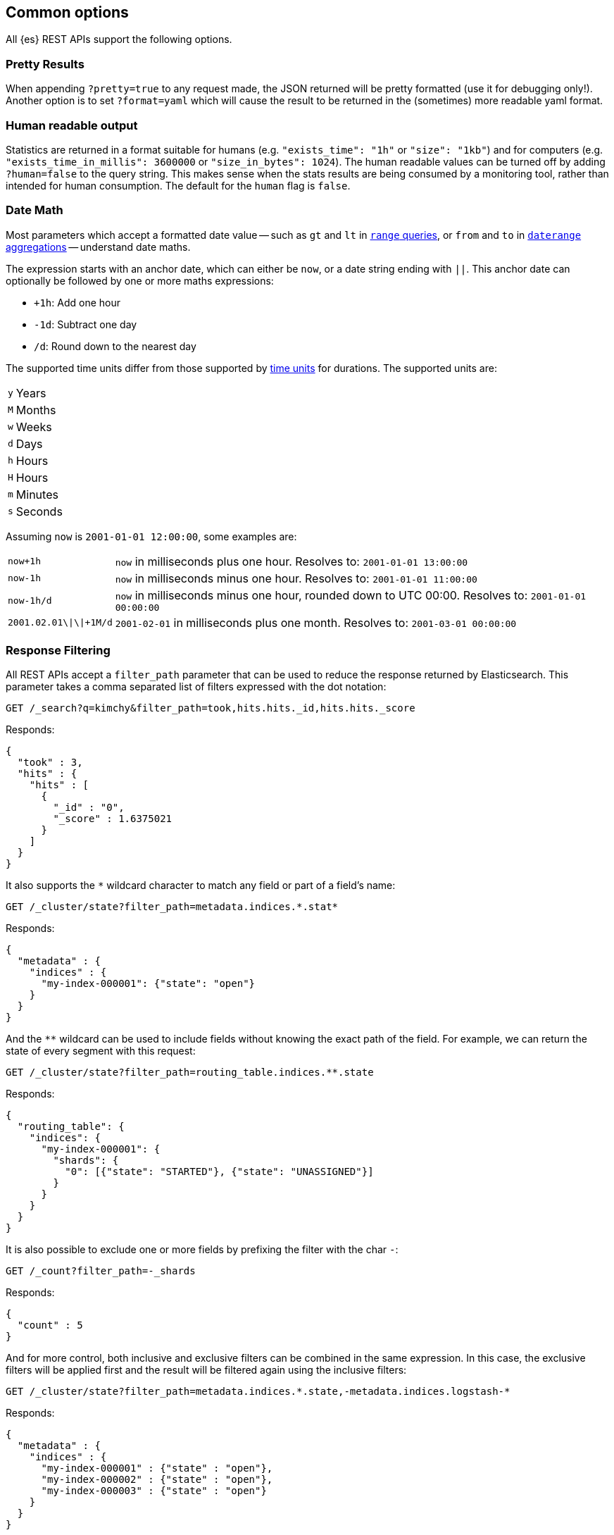 [[common-options]]
== Common options

All {es} REST APIs support the following options.

[discrete]
=== Pretty Results

When appending `?pretty=true` to any request made, the JSON returned
will be pretty formatted (use it for debugging only!). Another option is
to set `?format=yaml` which will cause the result to be returned in the
(sometimes) more readable yaml format.


[discrete]
=== Human readable output

Statistics are returned in a format suitable for humans
(e.g. `"exists_time": "1h"` or `"size": "1kb"`) and for computers
(e.g. `"exists_time_in_millis": 3600000` or `"size_in_bytes": 1024`).
The human readable values can be turned off by adding `?human=false`
to the query string. This makes sense when the stats results are
being consumed by a monitoring tool, rather than intended for human
consumption. The default for the `human` flag is
`false`.

[[date-math]]
[discrete]
=== Date Math

Most parameters which accept a formatted date value -- such as `gt` and `lt`
in <<query-dsl-range-query,`range` queries>>, or `from` and `to`
in <<search-aggregations-bucket-daterange-aggregation,`daterange`
aggregations>> -- understand date maths.

The expression starts with an anchor date, which can either be `now`, or a
date string ending with `||`. This anchor date can optionally be followed by
one or more maths expressions:

* `+1h`: Add one hour
* `-1d`: Subtract one day
* `/d`: Round down to the nearest day

The supported time units differ from those supported by <<time-units, time units>> for durations.
The supported units are:

[horizontal]
`y`:: Years
`M`:: Months
`w`:: Weeks
`d`:: Days
`h`:: Hours
`H`:: Hours
`m`:: Minutes
`s`:: Seconds

Assuming `now` is `2001-01-01 12:00:00`, some examples are:

[horizontal]
`now+1h`:: `now` in milliseconds plus one hour. Resolves to: `2001-01-01 13:00:00`
`now-1h`:: `now` in milliseconds minus one hour. Resolves to: `2001-01-01 11:00:00`
`now-1h/d`:: `now` in milliseconds minus one hour, rounded down to UTC 00:00. Resolves to: `2001-01-01 00:00:00`
 `2001.02.01\|\|+1M/d`:: `2001-02-01` in milliseconds plus one month. Resolves to: `2001-03-01 00:00:00`

[discrete]
[[common-options-response-filtering]]
=== Response Filtering

All REST APIs accept a `filter_path` parameter that can be used to reduce
the response returned by Elasticsearch. This parameter takes a comma
separated list of filters expressed with the dot notation:

[source,console]
--------------------------------------------------
GET /_search?q=kimchy&filter_path=took,hits.hits._id,hits.hits._score
--------------------------------------------------
// TEST[setup:my_index]

Responds:

[source,console-result]
--------------------------------------------------
{
  "took" : 3,
  "hits" : {
    "hits" : [
      {
        "_id" : "0",
        "_score" : 1.6375021
      }
    ]
  }
}
--------------------------------------------------
// TESTRESPONSE[s/"took" : 3/"took" : $body.took/]
// TESTRESPONSE[s/1.6375021/$body.hits.hits.0._score/]

It also supports the `*` wildcard character to match any field or part
of a field's name:

[source,console]
--------------------------------------------------
GET /_cluster/state?filter_path=metadata.indices.*.stat*
--------------------------------------------------
// TEST[s/^/PUT my-index-000001\n/]

Responds:

[source,console-result]
--------------------------------------------------
{
  "metadata" : {
    "indices" : {
      "my-index-000001": {"state": "open"}
    }
  }
}
--------------------------------------------------

And the `**` wildcard can be used to include fields without knowing the
exact path of the field. For example, we can return the state
of every segment with this request:

[source,console]
--------------------------------------------------
GET /_cluster/state?filter_path=routing_table.indices.**.state
--------------------------------------------------
// TEST[s/^/PUT my-index-000001\n/]

Responds:

[source,console-result]
--------------------------------------------------
{
  "routing_table": {
    "indices": {
      "my-index-000001": {
        "shards": {
          "0": [{"state": "STARTED"}, {"state": "UNASSIGNED"}]
        }
      }
    }
  }
}
--------------------------------------------------

It is also possible to exclude one or more fields by prefixing the filter with the char `-`:

[source,console]
--------------------------------------------------
GET /_count?filter_path=-_shards
--------------------------------------------------
// TEST[setup:my_index]

Responds:

[source,console-result]
--------------------------------------------------
{
  "count" : 5
}
--------------------------------------------------

And for more control, both inclusive and exclusive filters can be combined in the same expression. In
this case, the exclusive filters will be applied first and the result will be filtered again using the
inclusive filters:

[source,console]
--------------------------------------------------
GET /_cluster/state?filter_path=metadata.indices.*.state,-metadata.indices.logstash-*
--------------------------------------------------
// TEST[s/^/PUT my-index-000001\nPUT my-index-000002\nPUT my-index-000003\nPUT logstash-2016.01\n/]

Responds:

[source,console-result]
--------------------------------------------------
{
  "metadata" : {
    "indices" : {
      "my-index-000001" : {"state" : "open"},
      "my-index-000002" : {"state" : "open"},
      "my-index-000003" : {"state" : "open"}
    }
  }
}
--------------------------------------------------

Note that Elasticsearch sometimes returns directly the raw value of a field,
like the `_source` field. If you want to filter `_source` fields, you should
consider combining the already existing `_source` parameter (see
<<get-source-filtering,Get API>> for more details) with the `filter_path`
parameter like this:

[source,console]
--------------------------------------------------
POST /library/_doc?refresh
{"title": "Book #1", "rating": 200.1}
POST /library/_doc?refresh
{"title": "Book #2", "rating": 1.7}
POST /library/_doc?refresh
{"title": "Book #3", "rating": 0.1}
GET /_search?filter_path=hits.hits._source&_source=title&sort=rating:desc
--------------------------------------------------

[source,console-result]
--------------------------------------------------
{
  "hits" : {
    "hits" : [ {
      "_source":{"title":"Book #1"}
    }, {
      "_source":{"title":"Book #2"}
    }, {
      "_source":{"title":"Book #3"}
    } ]
  }
}
--------------------------------------------------


[discrete]
=== Flat Settings

The `flat_settings` flag affects rendering of the lists of settings. When the
`flat_settings` flag is `true`, settings are returned in a flat format:

[source,console]
--------------------------------------------------
GET my-index-000001/_settings?flat_settings=true
--------------------------------------------------
// TEST[setup:my_index]

Returns:

[source,console-result]
--------------------------------------------------
{
  "my-index-000001" : {
    "settings": {
      "index.number_of_replicas": "1",
      "index.number_of_shards": "1",
      "index.creation_date": "1474389951325",
      "index.uuid": "n6gzFZTgS664GUfx0Xrpjw",
      "index.version.created": ...,
      "index.routing.allocation.include._tier_preference" : "data_content",
      "index.provided_name" : "my-index-000001"
    }
  }
}
--------------------------------------------------
// TESTRESPONSE[s/1474389951325/$body.my-index-000001.settings.index\\\\.creation_date/]
// TESTRESPONSE[s/n6gzFZTgS664GUfx0Xrpjw/$body.my-index-000001.settings.index\\\\.uuid/]
// TESTRESPONSE[s/"index.version.created": \.\.\./"index.version.created": $body.my-index-000001.settings.index\\\\.version\\\\.created/]

When the `flat_settings` flag is `false`, settings are returned in a more
human readable structured format:

[source,console]
--------------------------------------------------
GET my-index-000001/_settings?flat_settings=false
--------------------------------------------------
// TEST[setup:my_index]

Returns:

[source,console-result]
--------------------------------------------------
{
  "my-index-000001" : {
    "settings" : {
      "index" : {
        "number_of_replicas": "1",
        "number_of_shards": "1",
        "creation_date": "1474389951325",
        "uuid": "n6gzFZTgS664GUfx0Xrpjw",
        "version": {
          "created": ...
        },
        "routing": {
          "allocation": {
            "include": {
              "_tier_preference": "data_content"
            }
          }
        },
        "provided_name" : "my-index-000001"
      }
    }
  }
}
--------------------------------------------------
// TESTRESPONSE[s/1474389951325/$body.my-index-000001.settings.index.creation_date/]
// TESTRESPONSE[s/n6gzFZTgS664GUfx0Xrpjw/$body.my-index-000001.settings.index.uuid/]
// TESTRESPONSE[s/"created": \.\.\./"created": $body.my-index-000001.settings.index.version.created/]

By default `flat_settings` is set to `false`.

[[fuzziness]]
[discrete]
=== Fuzziness

Some queries and APIs support parameters to allow inexact _fuzzy_ matching,
using the `fuzziness` parameter.

When querying `text` or `keyword` fields, `fuzziness` is interpreted as a
{wikipedia}/Levenshtein_distance[Levenshtein Edit Distance]
-- the number of one character changes that need to be made to one string to
make it the same as another string.

The `fuzziness` parameter can be specified as:

[horizontal]
`0`, `1`, `2`::

The maximum allowed Levenshtein Edit Distance (or number of edits)

`AUTO`::
+
--
Generates an edit distance based on the length of the term.
Low and high distance arguments may be optionally provided `AUTO:[low],[high]`. If not specified,
the default values are 3 and 6, equivalent to `AUTO:3,6` that make for lengths:

`0..2`:: Must match exactly
`3..5`:: One edit allowed
`>5`:: Two edits allowed

`AUTO` should generally be the preferred value for `fuzziness`.
--

[discrete]
[[common-options-error-options]]
=== Enabling stack traces

By default when a request returns an error Elasticsearch doesn't include the
stack trace of the error. You can enable that behavior by setting the
`error_trace` url parameter to `true`. For example, by default when you send an
invalid `size` parameter to the `_search` API:

[source,console]
----------------------------------------------------------------------
POST /my-index-000001/_search?size=surprise_me
----------------------------------------------------------------------
// TEST[s/surprise_me/surprise_me&error_trace=false/ catch:bad_request]
// Since the test system sends error_trace=true by default we have to override

The response looks like:

[source,console-result]
----------------------------------------------------------------------
{
  "error" : {
    "root_cause" : [
      {
        "type" : "illegal_argument_exception",
        "reason" : "Failed to parse int parameter [size] with value [surprise_me]"
      }
    ],
    "type" : "illegal_argument_exception",
    "reason" : "Failed to parse int parameter [size] with value [surprise_me]",
    "caused_by" : {
      "type" : "number_format_exception",
      "reason" : "For input string: \"surprise_me\""
    }
  },
  "status" : 400
}
----------------------------------------------------------------------

But if you set `error_trace=true`:

[source,console]
----------------------------------------------------------------------
POST /my-index-000001/_search?size=surprise_me&error_trace=true
----------------------------------------------------------------------
// TEST[catch:bad_request]

The response looks like:

[source,console-result]
----------------------------------------------------------------------
{
  "error": {
    "root_cause": [
      {
        "type": "illegal_argument_exception",
        "reason": "Failed to parse int parameter [size] with value [surprise_me]",
        "stack_trace": "Failed to parse int parameter [size] with value [surprise_me]]; nested: IllegalArgumentException..."
      }
    ],
    "type": "illegal_argument_exception",
    "reason": "Failed to parse int parameter [size] with value [surprise_me]",
    "stack_trace": "java.lang.IllegalArgumentException: Failed to parse int parameter [size] with value [surprise_me]\n    at org.elasticsearch.rest.RestRequest.paramAsInt(RestRequest.java:175)...",
    "caused_by": {
      "type": "number_format_exception",
      "reason": "For input string: \"surprise_me\"",
      "stack_trace": "java.lang.NumberFormatException: For input string: \"surprise_me\"\n    at java.lang.NumberFormatException.forInputString(NumberFormatException.java:65)..."
    }
  },
  "status": 400
}
----------------------------------------------------------------------
// TESTRESPONSE[s/"stack_trace": "Failed to parse int parameter.+\.\.\."/"stack_trace": $body.error.root_cause.0.stack_trace/]
// TESTRESPONSE[s/"stack_trace": "java.lang.IllegalArgum.+\.\.\."/"stack_trace": $body.error.stack_trace/]
// TESTRESPONSE[s/"stack_trace": "java.lang.Number.+\.\.\."/"stack_trace": $body.error.caused_by.stack_trace/]
